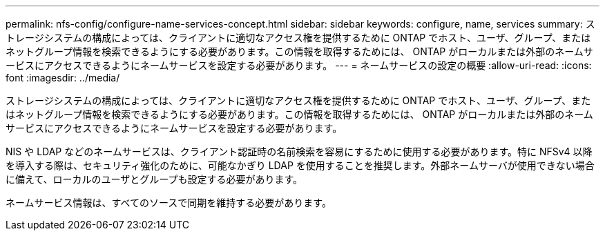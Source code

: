 ---
permalink: nfs-config/configure-name-services-concept.html 
sidebar: sidebar 
keywords: configure, name, services 
summary: ストレージシステムの構成によっては、クライアントに適切なアクセス権を提供するために ONTAP でホスト、ユーザ、グループ、またはネットグループ情報を検索できるようにする必要があります。この情報を取得するためには、 ONTAP がローカルまたは外部のネームサービスにアクセスできるようにネームサービスを設定する必要があります。 
---
= ネームサービスの設定の概要
:allow-uri-read: 
:icons: font
:imagesdir: ../media/


[role="lead"]
ストレージシステムの構成によっては、クライアントに適切なアクセス権を提供するために ONTAP でホスト、ユーザ、グループ、またはネットグループ情報を検索できるようにする必要があります。この情報を取得するためには、 ONTAP がローカルまたは外部のネームサービスにアクセスできるようにネームサービスを設定する必要があります。

NIS や LDAP などのネームサービスは、クライアント認証時の名前検索を容易にするために使用する必要があります。特に NFSv4 以降を導入する際は、セキュリティ強化のために、可能なかぎり LDAP を使用することを推奨します。外部ネームサーバが使用できない場合に備えて、ローカルのユーザとグループも設定する必要があります。

ネームサービス情報は、すべてのソースで同期を維持する必要があります。
